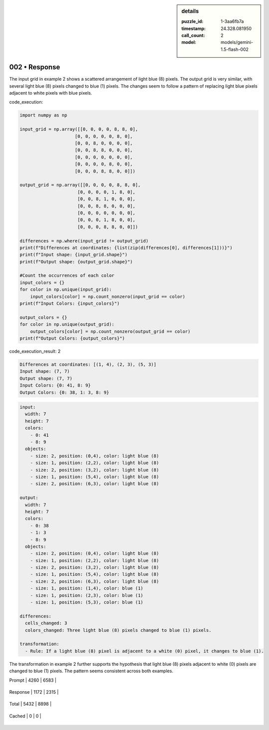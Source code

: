 .. sidebar:: details

   :puzzle_id: 1-3aa6fb7a
   :timestamp: 24.328.081950
   :call_count: 2
   
   :model: models/gemini-1.5-flash-002
   

002 • Response
==============

.. seealso::

   - :doc:`001-history`
   - :doc:`001-response`





The input grid in example 2 shows a scattered arrangement of light blue (8) pixels. The output grid is very similar, with several light blue (8) pixels changed to blue (1) pixels. The changes seem to follow a pattern of replacing light blue pixels adjacent to white pixels with blue pixels.

code_execution:

.. code-block:: python

   import numpy as np

   input_grid = np.array([[0, 0, 0, 0, 8, 8, 0],
                        [0, 0, 0, 0, 0, 8, 0],
                        [0, 0, 8, 0, 0, 0, 0],
                        [0, 0, 8, 8, 0, 0, 0],
                        [0, 0, 0, 0, 0, 0, 0],
                        [0, 0, 0, 0, 8, 0, 0],
                        [0, 0, 0, 8, 8, 0, 0]])

   output_grid = np.array([[0, 0, 0, 0, 8, 8, 0],
                         [0, 0, 0, 0, 1, 8, 0],
                         [0, 0, 8, 1, 0, 0, 0],
                         [0, 0, 8, 8, 0, 0, 0],
                         [0, 0, 0, 0, 0, 0, 0],
                         [0, 0, 0, 1, 8, 0, 0],
                         [0, 0, 0, 8, 8, 0, 0]])

   differences = np.where(input_grid != output_grid)
   print(f"Differences at coordinates: {list(zip(differences[0], differences[1]))}")
   print(f"Input shape: {input_grid.shape}")
   print(f"Output shape: {output_grid.shape}")

   #Count the occurrences of each color
   input_colors = {}
   for color in np.unique(input_grid):
       input_colors[color] = np.count_nonzero(input_grid == color)
   print(f"Input Colors: {input_colors}")

   output_colors = {}
   for color in np.unique(output_grid):
       output_colors[color] = np.count_nonzero(output_grid == color)
   print(f"Output Colors: {output_colors}")

code_execution_result: 2

.. code-block::

   Differences at coordinates: [(1, 4), (2, 3), (5, 3)]
   Input shape: (7, 7)
   Output shape: (7, 7)
   Input Colors: {0: 41, 8: 9}
   Output Colors: {0: 38, 1: 3, 8: 9}

.. code-block:: yaml

   input:
     width: 7
     height: 7
     colors:
       - 0: 41
       - 8: 9
     objects:
       - size: 2, position: (0,4), color: light blue (8)
       - size: 1, position: (2,2), color: light blue (8)
       - size: 2, position: (3,2), color: light blue (8)
       - size: 1, position: (5,4), color: light blue (8)
       - size: 2, position: (6,3), color: light blue (8)

   output:
     width: 7
     height: 7
     colors:
       - 0: 38
       - 1: 3
       - 8: 9
     objects:
       - size: 2, position: (0,4), color: light blue (8)
       - size: 1, position: (2,2), color: light blue (8)
       - size: 2, position: (3,2), color: light blue (8)
       - size: 1, position: (5,4), color: light blue (8)
       - size: 2, position: (6,3), color: light blue (8)
       - size: 1, position: (1,4), color: blue (1)
       - size: 1, position: (2,3), color: blue (1)
       - size: 1, position: (5,3), color: blue (1)

   differences:
     cells_changed: 3
     colors_changed: Three light blue (8) pixels changed to blue (1) pixels.

   transformation:
     - Rule: If a light blue (8) pixel is adjacent to a white (0) pixel, it changes to blue (1).

The transformation in example 2 further supports the hypothesis that light blue (8) pixels adjacent to white (0) pixels are changed to blue (1) pixels.  The pattern seems consistent across both examples.






+----------------+--------------+
| Timing         |      Seconds |
+================+==============+
| Response Time  | 8.389 |
+----------------+--------------+
| Total Elapsed  | 17.819 |
+----------------+--------------+



+----------------+--------------+-------------+
| Token Type     | Current Call |  Total Used |
+================+==============+=============+

| Prompt | 4260 | 6583 |
+----------------+--------------+-------------+


| Response | 1172 | 2315 |
+----------------+--------------+-------------+


| Total | 5432 | 8898 |
+----------------+--------------+-------------+


| Cached | 0 | 0 |
+----------------+--------------+-------------+



